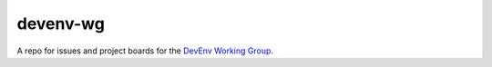 #########
devenv-wg
#########

A repo for issues and project boards for the `DevEnv Working Group`__.

__ https://openedx.atlassian.net/wiki/spaces/COMM/pages/3324149773/Development+Environment+DevEnv+Working+Group
